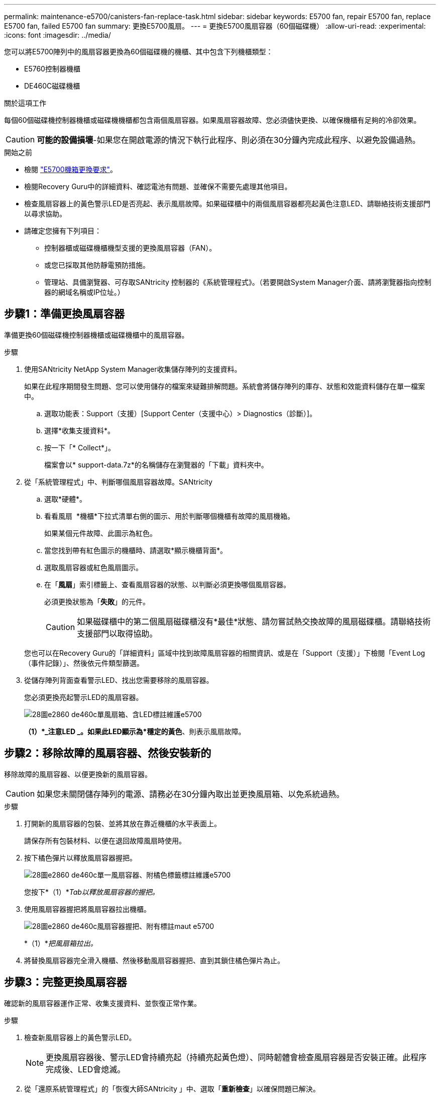 ---
permalink: maintenance-e5700/canisters-fan-replace-task.html 
sidebar: sidebar 
keywords: E5700 fan, repair E5700 fan, replace E5700 fan, failed E5700 fan 
summary: 更換E5700風扇。 
---
= 更換E5700風扇容器（60個磁碟機）
:allow-uri-read: 
:experimental: 
:icons: font
:imagesdir: ../media/


[role="lead"]
您可以將E5700陣列中的風扇容器更換為60個磁碟機的機櫃、其中包含下列機櫃類型：

* E5760控制器機櫃
* DE460C磁碟機櫃


.關於這項工作
每個60個磁碟機控制器機櫃或磁碟機機櫃都包含兩個風扇容器。如果風扇容器故障、您必須儘快更換、以確保機櫃有足夠的冷卻效果。


CAUTION: *可能的設備損壞*-如果您在開啟電源的情況下執行此程序、則必須在30分鐘內完成此程序、以避免設備過熱。

.開始之前
* 檢閱 link:canisters-overview-supertask-concept.html["E5700機箱更換要求"]。
* 檢閱Recovery Guru中的詳細資料、確認電池有問題、並確保不需要先處理其他項目。
* 檢查風扇容器上的黃色警示LED是否亮起、表示風扇故障。如果磁碟櫃中的兩個風扇容器都亮起黃色注意LED、請聯絡技術支援部門以尋求協助。
* 請確定您擁有下列項目：
+
** 控制器櫃或磁碟機櫃機型支援的更換風扇容器（FAN）。
** 或您已採取其他防靜電預防措施。
** 管理站、具備瀏覽器、可存取SANtricity 控制器的《系統管理程式》。（若要開啟System Manager介面、請將瀏覽器指向控制器的網域名稱或IP位址。）






== 步驟1：準備更換風扇容器

準備更換60個磁碟機控制器機櫃或磁碟機櫃中的風扇容器。

.步驟
. 使用SANtricity NetApp System Manager收集儲存陣列的支援資料。
+
如果在此程序期間發生問題、您可以使用儲存的檔案來疑難排解問題。系統會將儲存陣列的庫存、狀態和效能資料儲存在單一檔案中。

+
.. 選取功能表：Support（支援）[Support Center（支援中心）> Diagnostics（診斷）]。
.. 選擇*收集支援資料*。
.. 按一下「* Collect*」。
+
檔案會以* support-data.7z*的名稱儲存在瀏覽器的「下載」資料夾中。



. 從「系統管理程式」中、判斷哪個風扇容器故障。SANtricity
+
.. 選取*硬體*。
.. 看看風扇 image:../media/sam1130_ss_hardware_fan_icon_maint-e5700.gif[""] *機櫃*下拉式清單右側的圖示、用於判斷哪個機櫃有故障的風扇機箱。
+
如果某個元件故障、此圖示為紅色。

.. 當您找到帶有紅色圖示的機櫃時、請選取*顯示機櫃背面*。
.. 選取風扇容器或紅色風扇圖示。
.. 在「*風扇*」索引標籤上、查看風扇容器的狀態、以判斷必須更換哪個風扇容器。
+
必須更換狀態為「*失敗*」的元件。

+

CAUTION: 如果磁碟櫃中的第二個風扇磁碟櫃沒有*最佳*狀態、請勿嘗試熱交換故障的風扇磁碟櫃。請聯絡技術支援部門以取得協助。



+
您也可以在Recovery Guru的「詳細資料」區域中找到故障風扇容器的相關資訊、或是在「Support（支援）」下檢閱「Event Log（事件記錄）」、然後依元件類型篩選。

. 從儲存陣列背面查看警示LED、找出您需要移除的風扇容器。
+
您必須更換亮起警示LED的風扇容器。

+
image::../media/28_dwg_e2860_de460c_single_fan_canister_with_led_callout_maint-e5700.gif[28圖e2860 de460c單風扇箱、含LED標註維護e5700]

+
*（1）*_注意LED _。如果此LED顯示為*穩定的黃色*、則表示風扇故障。





== 步驟2：移除故障的風扇容器、然後安裝新的

移除故障的風扇容器、以便更換新的風扇容器。


CAUTION: 如果您未關閉儲存陣列的電源、請務必在30分鐘內取出並更換風扇箱、以免系統過熱。

.步驟
. 打開新的風扇容器的包裝、並將其放在靠近機櫃的水平表面上。
+
請保存所有包裝材料、以便在退回故障風扇時使用。

. 按下橘色彈片以釋放風扇容器握把。
+
image::../media/28_dwg_e2860_de460c_single_fan_canister_with_orange_tab_callout_maint-e5700.gif[28圖e2860 de460c單一風扇容器、附橘色標籤標註維護e5700]

+
您按下*（1）*_Tab以釋放風扇容器的握把。_

. 使用風扇容器握把將風扇容器拉出機櫃。
+
image::../media/28_dwg_e2860_de460c_fan_canister_handle_with_callout_maint-e5700.gif[28圖e2860 de460c風扇容器握把、附有標註maut e5700]

+
*（1）*_把風扇箱拉出。_

. 將替換風扇容器完全滑入機櫃、然後移動風扇容器握把、直到其鎖住橘色彈片為止。




== 步驟3：完整更換風扇容器

確認新的風扇容器運作正常、收集支援資料、並恢復正常作業。

.步驟
. 檢查新風扇容器上的黃色警示LED。
+

NOTE: 更換風扇容器後、警示LED會持續亮起（持續亮起黃色燈）、同時韌體會檢查風扇容器是否安裝正確。此程序完成後、LED會熄滅。

. 從「還原系統管理程式」的「恢復大師SANtricity 」中、選取「*重新檢查*」以確保問題已解決。
. 如果仍報告故障的風扇容器、請重複中的步驟 <<步驟2：移除故障的風扇容器、然後安裝新的>>。如果問題持續發生、請聯絡技術支援部門。
. 移除防靜電保護。
. 使用SANtricity NetApp System Manager收集儲存陣列的支援資料。
+
如果在此程序期間發生問題、您可以使用儲存的檔案來疑難排解問題。系統會將儲存陣列的庫存、狀態和效能資料儲存在單一檔案中。

+
.. 選取功能表：Support（支援）[Support Center（支援中心）> Diagnostics（診斷）]。
.. 選擇*收集支援資料*。
.. 按一下「* Collect*」。
+
檔案會以* support-data.7z*的名稱儲存在瀏覽器的「下載」資料夾中。



. 如套件隨附的RMA指示所述、將故障零件退回NetApp。


.接下來呢？
您的風扇容器更換完成。您可以恢復正常作業。
